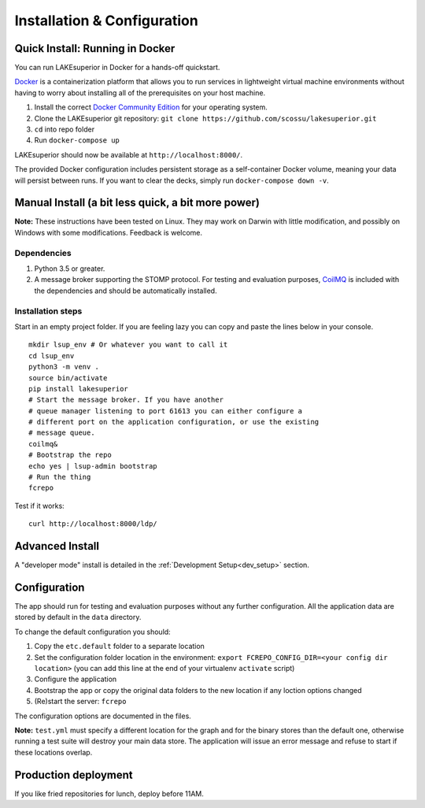 Installation & Configuration
============================

Quick Install: Running in Docker
--------------------------------

You can run LAKEsuperior in Docker for a hands-off quickstart.

`Docker <http://docker.com/>`__ is a containerization platform that
allows you to run services in lightweight virtual machine environments
without having to worry about installing all of the prerequisites on
your host machine.

1. Install the correct `Docker Community
   Edition <https://www.docker.com/community-edition>`__ for your
   operating system.
2. Clone the LAKEsuperior git repository:
   ``git clone https://github.com/scossu/lakesuperior.git``
3. ``cd`` into repo folder
4. Run ``docker-compose up``

LAKEsuperior should now be available at ``http://localhost:8000/``.

The provided Docker configuration includes persistent storage as a
self-container Docker volume, meaning your data will persist between
runs. If you want to clear the decks, simply run
``docker-compose down -v``.

Manual Install (a bit less quick, a bit more power)
---------------------------------------------------

**Note:** These instructions have been tested on Linux. They may work on
Darwin with little modification, and possibly on Windows with some
modifications. Feedback is welcome.

Dependencies
~~~~~~~~~~~~

#. Python 3.5 or greater.
#. A message broker supporting the STOMP protocol. For testing and
   evaluation purposes, `CoilMQ <https://github.com/hozn/coilmq>`__ is
   included with the dependencies and should be automatically installed.

Installation steps
~~~~~~~~~~~~~~~~~~

Start in an empty project folder. If you are feeling lazy you can copy
and paste the lines below in your console.

::

    mkdir lsup_env # Or whatever you want to call it
    cd lsup_env
    python3 -m venv .
    source bin/activate
    pip install lakesuperior
    # Start the message broker. If you have another
    # queue manager listening to port 61613 you can either configure a
    # different port on the application configuration, or use the existing
    # message queue.
    coilmq&
    # Bootstrap the repo
    echo yes | lsup-admin bootstrap
    # Run the thing
    fcrepo

Test if it works::

    curl http://localhost:8000/ldp/

Advanced Install
----------------

A "developer mode" install is detailed in the
:ref:`Development Setup<dev_setup>` section.

Configuration
-------------

The app should run for testing and evaluation purposes without any
further configuration. All the application data are stored by default in
the ``data`` directory.

To change the default configuration you should:

#. Copy the ``etc.default`` folder to a separate location
#. Set the configuration folder location in the environment:
   ``export FCREPO_CONFIG_DIR=<your config dir location>`` (you can add
   this line at the end of your virtualenv ``activate`` script)
#. Configure the application
#. Bootstrap the app or copy the original data folders to the new
   location if any loction options changed
#. (Re)start the server: ``fcrepo``

The configuration options are documented in the files.

**Note:** ``test.yml`` must specify a different location for the graph
and for the binary stores than the default one, otherwise running a test
suite will destroy your main data store. The application will issue an
error message and refuse to start if these locations overlap.

Production deployment
---------------------

If you like fried repositories for lunch, deploy before 11AM.

